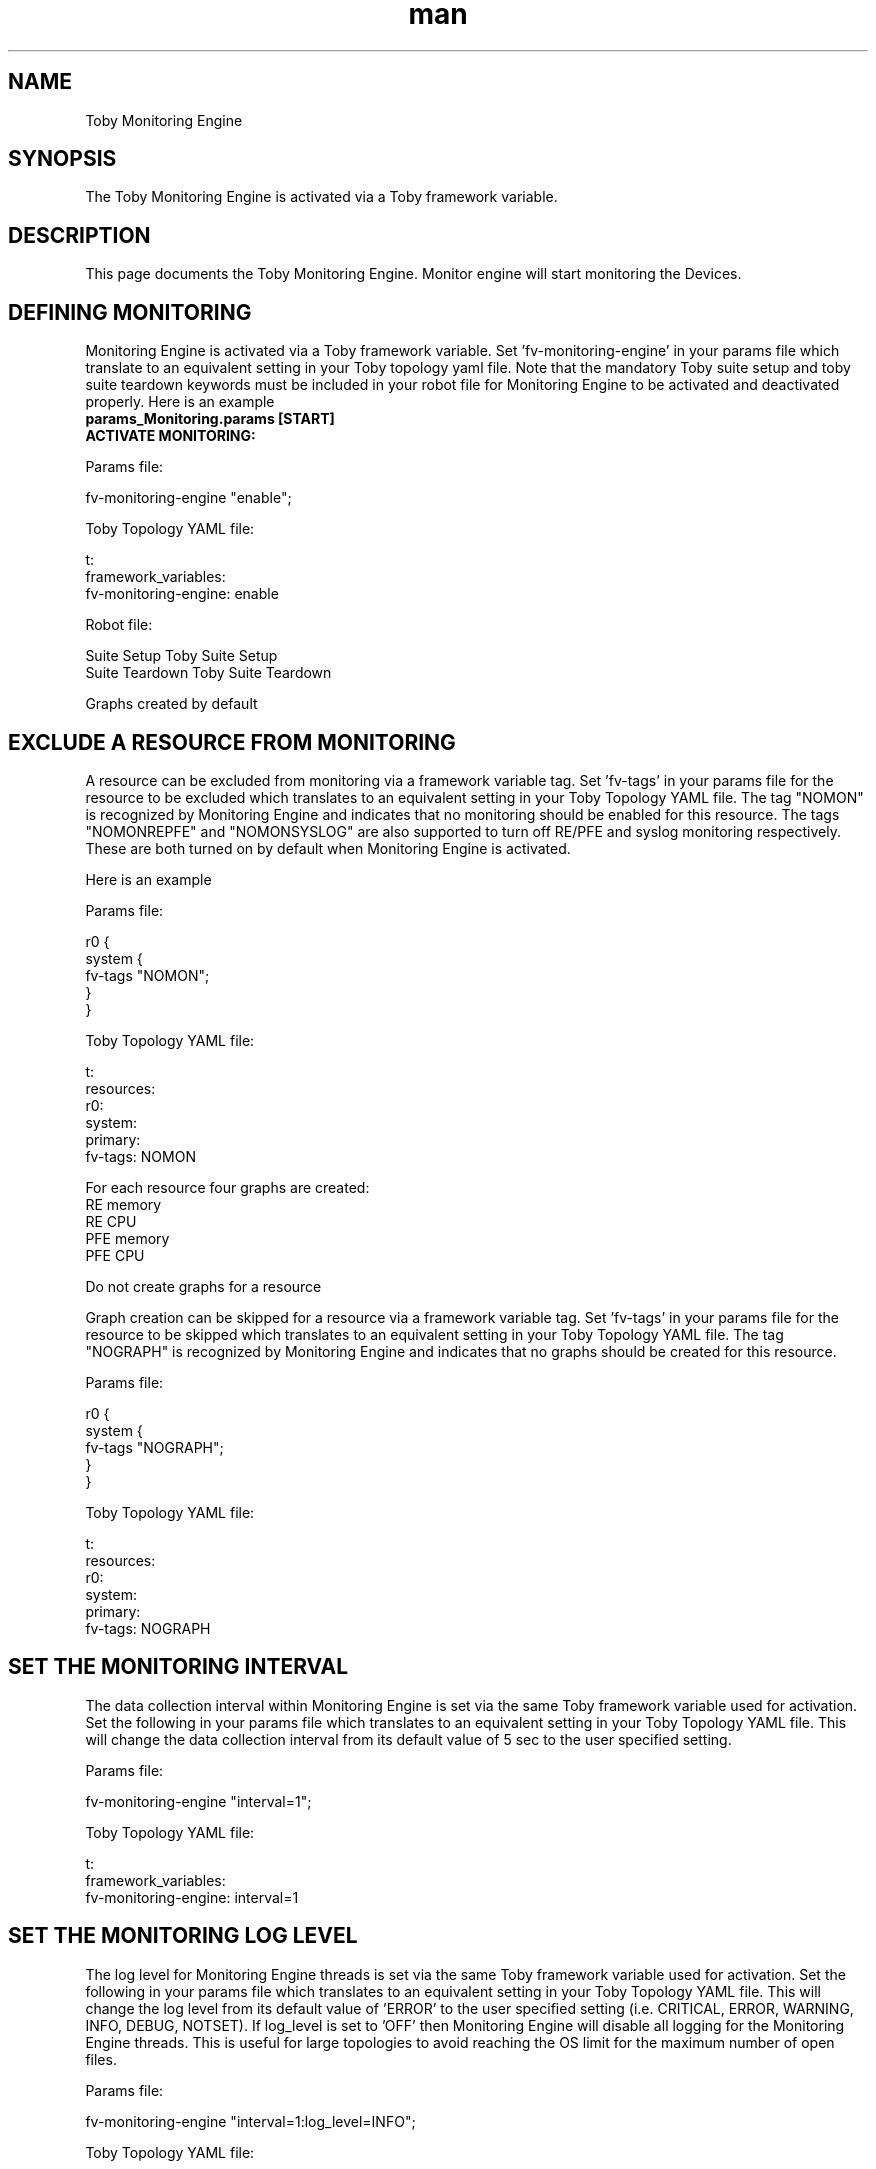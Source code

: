 .\" Manpage for Toby Monitoring Engine
.\" Contact aburri@juniper.net to correct errors or typos
.TH man 1 "02 Feb 2020" "1.0" "Toby Monitoring Engine"
.SH NAME
Toby Monitoring Engine
.SH SYNOPSIS
The Toby Monitoring Engine  is activated via a Toby framework variable.
.SH DESCRIPTION
This page documents the Toby Monitoring Engine.  Monitor engine will start monitoring the Devices.
.SH DEFINING MONITORING
Monitoring Engine is activated via a Toby framework variable. Set 'fv-monitoring-engine' in your params file which translate to an equivalent setting in your Toby topology yaml file.
Note that the mandatory Toby suite setup and toby suite teardown keywords must be included in your robot file for Monitoring Engine to be activated and deactivated properly.
Here is an example
.nf
.B "params_Monitoring.params [START]"
.B  ACTIVATE MONITORING:

Params file:

   fv-monitoring-engine "enable";

Toby Topology YAML file:

    t: 
      framework_variables: 
            fv-monitoring-engine: enable

Robot file:

    Suite Setup       Toby Suite Setup
    Suite Teardown    Toby Suite Teardown

Graphs created by default

.SH EXCLUDE A RESOURCE FROM MONITORING
A resource can be excluded from monitoring via a framework variable tag.
Set 'fv-tags' in your params file for the resource to be excluded which translates to an equivalent setting in your Toby Topology YAML file.
The tag "NOMON" is recognized by Monitoring Engine and indicates that no monitoring should be enabled for this resource.
The tags "NOMONREPFE" and "NOMONSYSLOG" are also supported to turn off RE/PFE and syslog monitoring respectively.  These are both turned on by default when Monitoring Engine is activated.

Here is an example

Params file:

    r0 {
      system {
          fv-tags "NOMON";
       }
    }

Toby Topology YAML file:

    t:
     resources:
       r0:
         system:
           primary:
             fv-tags: NOMON

For each resource four graphs are created:
     RE memory
     RE CPU
     PFE memory
     PFE CPU

Do not create graphs for a resource

Graph creation can be skipped for a resource via a framework variable tag.
Set 'fv-tags' in your params file for the resource to be skipped which translates to an equivalent setting in your Toby Topology YAML file.
The tag "NOGRAPH" is recognized by Monitoring Engine and indicates that no graphs should be created for this resource.

Params file:

    r0 {
      system {
          fv-tags "NOGRAPH";
       }
    }

Toby Topology YAML file:

    t:
     resources:
       r0:
         system:
           primary:
             fv-tags: NOGRAPH

.SH SET THE MONITORING INTERVAL

The data collection interval within Monitoring Engine is set via the same Toby framework variable used for activation.
Set the following in your params file which translates to an equivalent setting in your Toby Topology YAML file.
This will change the data collection interval from its default value of 5 sec to the user specified setting.

Params file:

    fv-monitoring-engine "interval=1";

Toby Topology YAML file:

    t: 
      framework_variables: 
        fv-monitoring-engine: interval=1

.SH SET THE MONITORING LOG LEVEL

The log level for Monitoring Engine threads is set via the same Toby framework variable used for activation.
Set the following in your params file which translates to an equivalent setting in your Toby Topology YAML file.
This will change the log level from its default value of 'ERROR' to the user specified setting (i.e. CRITICAL, ERROR, WARNING, INFO, DEBUG, NOTSET).
If log_level is set to 'OFF' then Monitoring Engine will disable all logging for the Monitoring Engine threads.  This is useful for large topologies to avoid reaching the OS limit for the maximum number of open files.

Params file:

    fv-monitoring-engine "interval=1:log_level=INFO";

Toby Topology YAML file:

    t: 
      framework_variables: 
        fv-monitoring-engine: interval=1:log_level=INFO

.SH MONITOR JUNOS PROCESSES

To monitor JUNOS processes you must specify these in YAML format.  The YAML file containing this information must be specified in the Toby Monitoring Engine framework variable.
Set 'fv-monitoring-engine'  in your params file which translates to an equivalent setting in your Toby Topology YAML file.
The content contained within the monitor.yaml file will enable JUNOS process monitoring within Monitoring Engine for the specified processes.  The processes specified must match the output from the command "show system processes extensive" exactly.

Params file:

    fv-monitoring-engine "interval=1:log_level=INFO:infile=monitor.yaml";

Toby Topology YAML file:

    t: 
      framework_variables: 
        fv-monitoring-engine: interval=1:log_level=INFO:infile=monitor.yaml

Sample "monitor.yaml" file:

r0:
    processes: ['rpd{rpd}', 'rpd{bgpio-0-th}', 'rpd{rsvp-io}', 'rpd{krtio-th}', 'rpd{TraceThread}', mib2d, agentd, bfdd, ppmd, pfed]

.SH MONITOR CUSTOM DATA(TEXT, XML, JSON)

Custom data monitoring enables monitoring for any numerical data within the output of any JUNOS command in any format (text, XML, JSON).  Commands can be executed on any system node/controller in any mode (cli, shell, root, fpc1, fpc2, etc).
Custom data consists of graphs, traces and parameters.  A graph is a set of traces and parameters that are contained within a single graph.  A trace is a reference name given to all data collected from a single command.  A parameter is a reference name given to each data item to be monitored within the output of a trace.  All are defined in the monitor.yaml file.

Each graph must contain one or more traces
Each trace must contain a command and one or more parameters
Format is optional with 'text' as the default (text, xml, json)
Mode is optional with 'cli' as the default (cli, shell, root, fpc1, fpc2, etc)
Node/Controller are optional
If format = 'text' then each parameter must include a regexp and a group
If format = 'xml' then each parameter must include an xpath
If format = 'json' then each parameter must include a jsonpath

# text format
r4:
  custom_data:
    - graph0:
      - trace0:
          command: 'show chassis fpc member 0'
          format: text
          mode: cli
          node: primary
          controller: re0
          parameters:
            - member0_fpc3_cpu_total:
                regexp: 3\s+Online\s+\d+\s+(\d+)
                group: 1
            - member0_fpc3_heap:
                regexp: 3\s+Online\s+\d+\s+(\d+)\s+\d+\s+\d+\s+\d+\s+\d+\s+\d+\s+(\d+)
                group: 2

# xml format
r4:
  custom_data:
    - graph1:
      - trace1:
          command: 'show chassis fpc member 1'
          format: xml
          mode: cli
          node: member1
          controller: re1
          parameters:
            - member1_fpc2_cpu_total:
                xpath: multi-routing-engine-item[re-name="member1"]/fpc-information/fpc[slot="2"]/cpu-total
            - member1_fpc2_heap:
                xpath: multi-routing-engine-item[re-name="member1"]/fpc-information/fpc[slot="2"]/memory-heap-utilization

# json format
r4:
  custom_data:
    - graph2:
      - trace2:
          command: 'show chassis fpc member 0'
          format: json
          mode: cli
          node: primary
          controller: re1
          parameters:
            - member0_fpc3_cpu_total:
                jsonpath: multi-routing-engine-results[0].multi-routing-engine-item[0].fpc-information[0].fpc[3].cpu-total[0].data
            - member0_fpc3_heap:
                jsonpath: multi-routing-engine-results[0].multi-routing-engine-item[0].fpc-information[0].fpc[3].memory-heap-utilization[0].data

.SHAccessing metadata
Keywords are available within Monitoring Engine for accessing RE and PFE Memory and CPU metadata (i.e. min/max/ave).  The scope of these keywords is all the data collected within the current testcase.  Note that resource and fru are optional parameters with their default values being "all".

Robot file:

    # resource and fru are optional, default is all
    Monitoring Engine Get Pfe Memory Minimum    resource=r0    fru=fpc0
    Monitoring Engine Get Pfe Memory Maximum    resource=r0    fru=fpc0
    Monitoring Engine Get Pfe Memory Average    resource=r0    fru=fpc0
    Monitoring Engine Get Pfe Cpu Minimum    resource=r0    fru=fpc0
    Monitoring Engine Get Pfe Cpu Maximum    resource=r0    fru=fpc0
    Monitoring Engine Get Pfe Cpu Average    resource=r0    fru=fpc0
    Monitoring Engine Get Re Memory Minimum    resource=r0    fru=re0
    Monitoring Engine Get Re Memory Maximum    resource=r0    fru=re0
    Monitoring Engine Get Re Memory Average    resource=r0    fru=re0
    Monitoring Engine Get Re Cpu Minimum    resource=r0    fru=re0
    Monitoring Engine Get Re Cpu Maximum    resource=r0    fru=re0
    Monitoring Engine Get Re Cpu Average    resource=r0    fru=re0

Keywords are available within Monitoring Engine for accessing RE Process Memory and CPU metadata (i.e. min/max/ave). The scope of these keywords is all the data collected within the current testcase.  Note that resource and fru are optional parameters with their default values being "all".

Robot file:

    # resource and fru are optional, default is all
    Monitoring Engine Get Re Process Memory Minimum    process=rpd    resource=r0    fru=re0
    Monitoring Engine Get Re Process Memory Maximum    process=rpd    resource=r0    fru=re0
    Monitoring Engine Get Re Process Memory Average    process=rpd    resource=r0    fru=re0
    Monitoring Engine Get Re Process Cpu Minimum    process=rpd    resource=r0    fru=re0
    Monitoring Engine Get Re Process Cpu Maximum    process=rpd    resource=r0    fru=re0
    Monitoring Engine Get Re Process Cpu Average    process=rpd    resource=r0    fru=re0

.SHUsing metadata within toby testcase logic

Here is an example of accessing Monitoring Engine metadata and using it within a Toby testcase to determine pass/fail.  In this example, the maximum PFE memory collected for resource r0, fpc0 during Testcase 1 is stored in a variable, and then this value is compared to the user defined threshold of 95.  If the value is greater than the threshold, the "Fail" keyword is executed which has the effect of failing the testcase.

*** Settings ***
Resource          jnpr/toby/Master.robot
Suite Setup       Toby Suite Setup
Suite Teardown    Toby Suite Teardown

*** Test Cases ***
Testcase 1 - Monitoring Engine Check Threshold
     #some testcase processing
     ${value}    Monitoring Engine Get Pfe Memory Maximum
     resource=r0    fru=fpc0
     Run Keyword If    ${value}>95    Fail    msg="Maximum PFE memory utilization for resource r0 fru fpc0 is greater than 95%"

.SHData alert logging
Monitoring Engine allows the user to define data alert logging thresholds for data collected. The robot log is updated with an alert when data reaches 80% of the defined alert thresholds.
RE/PFE CPU/memory alerts are logged for levels of 80% or above.
[ALERT:PFE:CPU]: 2017-10-24 13:15:41.771463 PFE CPU utilization is 100% on haris fpc0
The user can set memory and CPU alert thresholds for any managed process.

r0:
  processes:
    - rpd:
        alert:
          mem: '2000000000'
          cpu: '80'

.SHSyslog alert logging
Monitoring Engine automatically checks syslog for the following default error strings:
1) JTASK_SCHED_SLIP
2) jlock hog
3) WEDGE DETECTED
4) xtxn error
5) Error PPE
6) cmerror

Also the user can define custom error strings.  If any of the default or user defined error strings are detected, the robot log is updated with a syslog alert.

r0:
  syslog:
    - 'detect this message'
    - kill
    - jlock
    - WEDGE
    - xtxn

.SHAccessing syslog alerts
A keyword is available within Monitoring Engine for accessing RE Syslog Alerts. The scope of this keyword is all the syslog entries detected within the current testcase.  Note that resource is an optional parameter with the default value being "all".

    Robot file:

        # resource is optional, default is all
        Monitoring Engine Get Syslog Alerts    resource=r0

.SHMONITOR USER DEFINED STRUCTURED DATA (XML):

User defined structured data monitoring enables monitoring for any numerical XML data within the output of any JUNOS show command.
User defined structured data consists of graphs and traces.  A graph is a set of traces that are contained within a single graph.  A trace is a reference name given to each data item to be monitored.  Both are defined in the monitor.yaml file.

Each graph must contain one or more traces
Each trace must contain a command and an xpath to the desired XML output

sample "monitor.yaml" file:

     r0:
       data:
         - graph1:
           - trace1:
               cmd: 'show chassis fpc'
               xpath: 'fpc[slot="0"]/cpu-total'
           - trace2:
               cmd: 'show chassis fpc'
               xpath: 'fpc[slot="0"]/cpu-total'
         - graph2:
           - trace1:
              cmd: 'show interfaces'
              xpath: 'physical-interfaces[name="fxp0"]/traffic-statistics/input-packets'
           - trace2:
              cmd: 'show interfaces'
              xpath: 'physical-interfaces[name="fxp0"]/traffic-statistics/output-packets'

.SH MONITOR USER DEFINED UNSTRUCTURED DATA (TEXT):

User defined unstructured data monitoring enables monitoring for any numerical text data within the output of any JUNOS command executed in any of the following modes:
"cli", "shell","root","fpc1", "fpc12", etc

User defined unstructured data consists of graphs, traces and parameters.  A graph is a set of traces and parameters that are contained within a single graph.  A trace is a reference name given to all data collected from a single command.  A parameter is a reference name given to each data item to be monitored within the output of a trace.  All are defined in the monitor.yaml file.

Each graph must contain one or more traces
Each trace must contain a command and one or more parameters
Trace mode is optional with "cli" as the default
Each parameter must contain a regexp group number to match and a label for the graph
Regexp can be defined at the trace level to be applied to all parameters or at the parameter level (latter shown below) 

r0:
  unstructured_data:
    - egress:  # graph name
       - trace1:  # trace name
           cmd: 'show shim jnh memory dev 0 usage egress'
           mode: 'fpc0‘
           parameters:
            - block_0_available:  # parameter name
                regexp: 'block 0.*?used\W+(\d+)'
                group: 1
                label: 'fpc0-egress-block-0-bytes-available'
            - block_1_available:
                regexp: 'block 1.*?used\W+(\d+)'
                group: 1
                label: 'fpc0-egress-block-1-bytes-available'
            - block_2_available:
                regexp: 'block 2.*?used\W+(\d+)'
                group: 1
                label: 'fpc0-egress-block-2-bytes-available'
            - block_3_available:
                regexp: 'block 3.*?used\W+(\d+)'
                group: 1
                label: 'fpc0-egress-block-3-bytes-available'

Example with regexp defined at the trace level to be applied to all parameters

r0:
  unstructured_data:
    - nexthop:  # graph name
      - trace1:  # trace name
        cmd: 'show shim jnh memory dev 0 usage nexthop'
        regexp: 'block 0.*?used\W+(\d+).*?block 1.*?used\W+(\d+).*?block 2.*?used\W+(\d+).*?block 3.*?used\W+(\d+)'
        mode: 'fpc0'
        parameters:
          - block_0_available:  # parameter name
             group: 1
             label: 'fpc0-nexthop-block-0-bytes-available'
          - block_1_available:
             group: 2
             label: 'fpc0-nexthop-block-1-bytes-available'
          - block_2_available:
             group: 3
             label: 'fpc0-nexthop-block-2-bytes-available'
          - block_3_available:
             group: 4
             label: 'fpc0-nexthop-block-3-bytes-available'


.fi

.SH SEE ALSO
toby, t, config engine, verification engine, macro engine
.SH BUGS
No known bugs.
.SH AUTHOR
Akhil kumar burri (aburri@juniper)
